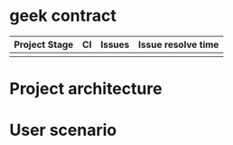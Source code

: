 * geek contract

| Project Stage                                                            | CI | Issues                                                               | Issue resolve time                                                         |
|--------------------------------------------------------------------------+----+----------------------------------------------------------------------+----------------------------------------------------------------------------|
| [[https://github.com/trontech-link/geek-contract/wiki][https://img.shields.io/badge/Project%20Stage-Development-yellowgreen.svg]] | [[https://github.com/trontech-link/geek-contract/actions][https://github.com/trontech-link/geek-contract/actions/workflows/blank.yml/badge.svg]]             | [[http://isitmaintained.com/project/trontech-link/geek-contract][http://isitmaintained.com/badge/open/trontech-link/geek-contract.svg]] | [[http://isitmaintained.com/project/trontech-link/geek-contract][http://isitmaintained.com/badge/resolution/trontech-link/geek-contract.svg]] |

* Project architecture

#+begin_src plantuml :file preview/arch.png :cmdline -charset UTF-8 :exports results
@startuml

skinparam componentStyle uml2

class Verifier {
        mapping(uint => address) registedQuestionList;
        mapping(uint => address) prizePool;
        mapping(uint => address) winner;
        
        bool verify(addr answer)
        void registQuestion(addr question)
        deposit(uint amount)
        withdraw(uint amount)
}

interface QuestionBase {
        byte32 description;
        address TestCaseBase;
}
interface TestCaseBase {
        mapping(uint => address) prizePool;
        mapping(uint => address) winner;
}

class TestCase
class Question

class Answer

TestCaseBase <|-- TestCase
QuestionBase <|-- Question
Question o-- TestCase

Answer }-- Question

Verifier *-- Question
Verifier *-- Answer
@enduml
#+end_src

#+RESULTS:
[[file:preview/arch.png]]

* User scenario
#+begin_src plantuml :file preview/user_scenario.png :cmdline -charset UTF-8 :exports results
@startuml
!include <cloudogu/common>
!include <cloudogu/dogus/jenkins>
!include <cloudogu/dogus/cloudogu>
!include <cloudogu/dogus/scm>
!include <cloudogu/dogus/smeagol>
!include <cloudogu/dogus/nexus>
!include <cloudogu/tools/k8s>

actor "管理员" as a
actor "出题人" as b
actor "答题人" as c

node "主控合约" as mc <<$cloudogu>> {
    TOOL_K8S(mwallet, "分题目奖池") #ffffff
}

DOGU_SCM(t, "测试用例合约") #ffffff
DOGU_SCM(q, "题目合约") #ffffff

a --> mc : "1. 创建全局奖池"
b --> t : "2. 创建测试用例合约"
b --> q : "3. 创建题目合约"
t --> q : "4. 题目合约关联测试用例"
b --> mc : "5. 发布题目,关联测试用例,奖励分成比例"
c --> mc : "6. 答题并存储tron币"
c --> mc : "7. 提交答案"
a --> mc : "8. 验证答案"
c --> mc : "9. 领取奖励"
@enduml
#+end_src

#+RESULTS:
[[file:preview/user_scenario.png]]

